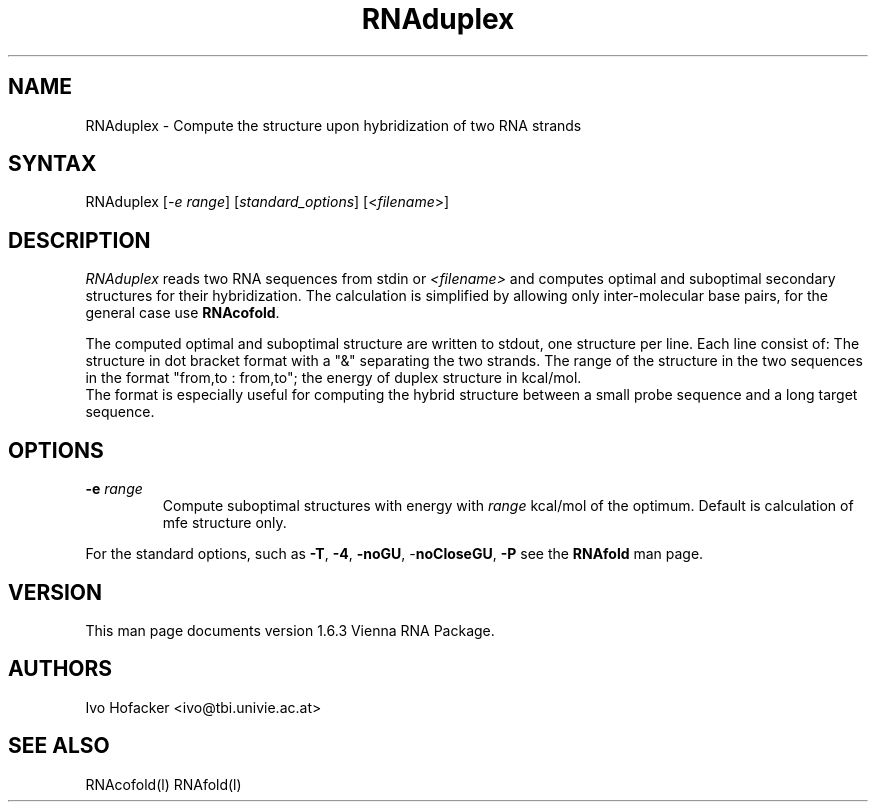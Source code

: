 .TH "RNAduplex" "l" "0.0.1" "Ivo Hofacker" "Vienna RNA"
.SH "NAME"
.LP 
RNAduplex \- Compute the structure upon hybridization of two RNA strands
.SH "SYNTAX"
.LP 
RNAduplex    [\fI\-e range\fP] [\fIstandard_options\fP] [<\fIfilename\fP>]

.SH "DESCRIPTION"
.LP 
\fIRNAduplex\fR reads two RNA sequences from stdin or \fI<filename>\fR and computes optimal and suboptimal secondary structures for their hybridization. The calculation is simplified by allowing only inter\-molecular base pairs, for the general case use \fBRNAcofold\fR. 
.LP 
The computed optimal and suboptimal structure are written to stdout, one structure per line.
Each line consist of: The structure in dot bracket format with a "&" separating the two strands. The range of the structure in the two sequences in the format  "from,to : from,to"; the energy of duplex structure in kcal/mol.
.br 
The format is especially useful for computing the hybrid structure between a small probe sequence and a long target sequence.
.SH "OPTIONS"
.LP 
.TP 
\fB\-e\fR \fIrange\fR 
Compute suboptimal structures with energy with \fIrange\fR kcal/mol of the optimum.
Default is calculation of mfe structure only.
.PP 
For the standard options, such as 
\fB\-T\fR, \fB\-4\fR, \fB\-noGU\fR, \-\fBnoCloseGU\fR,
\fB\-P\fR see the \fBRNAfold\fR man page.

.SH "VERSION"
This man page documents version 1.6.3 Vienna RNA Package.
.SH "AUTHORS"
.LP 
Ivo Hofacker <ivo@tbi.univie.ac.at>
.SH "SEE ALSO"
.LP 
RNAcofold(l) RNAfold(l)
